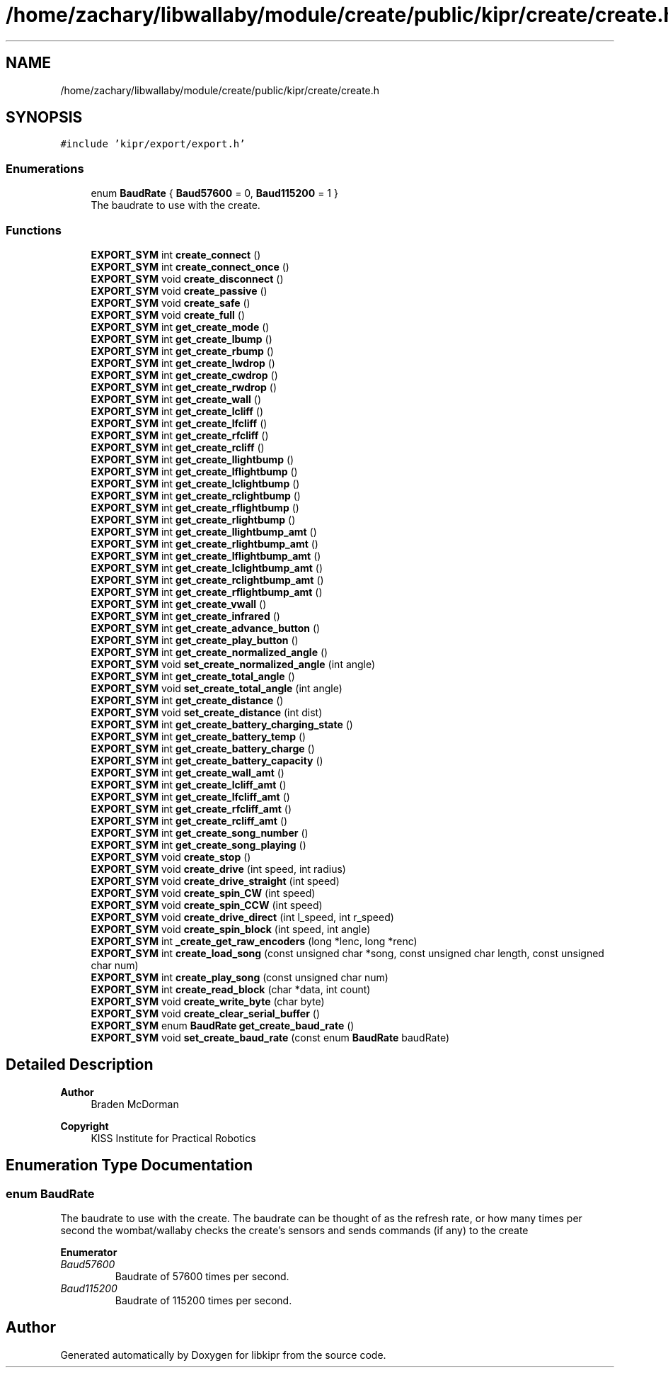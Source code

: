 .TH "/home/zachary/libwallaby/module/create/public/kipr/create/create.h" 3 "Mon Sep 12 2022" "Version 1.0.0" "libkipr" \" -*- nroff -*-
.ad l
.nh
.SH NAME
/home/zachary/libwallaby/module/create/public/kipr/create/create.h
.SH SYNOPSIS
.br
.PP
\fC#include 'kipr/export/export\&.h'\fP
.br

.SS "Enumerations"

.in +1c
.ti -1c
.RI "enum \fBBaudRate\fP { \fBBaud57600\fP = 0, \fBBaud115200\fP = 1 }"
.br
.RI "The baudrate to use with the create\&. "
.in -1c
.SS "Functions"

.in +1c
.ti -1c
.RI "\fBEXPORT_SYM\fP int \fBcreate_connect\fP ()"
.br
.ti -1c
.RI "\fBEXPORT_SYM\fP int \fBcreate_connect_once\fP ()"
.br
.ti -1c
.RI "\fBEXPORT_SYM\fP void \fBcreate_disconnect\fP ()"
.br
.ti -1c
.RI "\fBEXPORT_SYM\fP void \fBcreate_passive\fP ()"
.br
.ti -1c
.RI "\fBEXPORT_SYM\fP void \fBcreate_safe\fP ()"
.br
.ti -1c
.RI "\fBEXPORT_SYM\fP void \fBcreate_full\fP ()"
.br
.ti -1c
.RI "\fBEXPORT_SYM\fP int \fBget_create_mode\fP ()"
.br
.ti -1c
.RI "\fBEXPORT_SYM\fP int \fBget_create_lbump\fP ()"
.br
.ti -1c
.RI "\fBEXPORT_SYM\fP int \fBget_create_rbump\fP ()"
.br
.ti -1c
.RI "\fBEXPORT_SYM\fP int \fBget_create_lwdrop\fP ()"
.br
.ti -1c
.RI "\fBEXPORT_SYM\fP int \fBget_create_cwdrop\fP ()"
.br
.ti -1c
.RI "\fBEXPORT_SYM\fP int \fBget_create_rwdrop\fP ()"
.br
.ti -1c
.RI "\fBEXPORT_SYM\fP int \fBget_create_wall\fP ()"
.br
.ti -1c
.RI "\fBEXPORT_SYM\fP int \fBget_create_lcliff\fP ()"
.br
.ti -1c
.RI "\fBEXPORT_SYM\fP int \fBget_create_lfcliff\fP ()"
.br
.ti -1c
.RI "\fBEXPORT_SYM\fP int \fBget_create_rfcliff\fP ()"
.br
.ti -1c
.RI "\fBEXPORT_SYM\fP int \fBget_create_rcliff\fP ()"
.br
.ti -1c
.RI "\fBEXPORT_SYM\fP int \fBget_create_llightbump\fP ()"
.br
.ti -1c
.RI "\fBEXPORT_SYM\fP int \fBget_create_lflightbump\fP ()"
.br
.ti -1c
.RI "\fBEXPORT_SYM\fP int \fBget_create_lclightbump\fP ()"
.br
.ti -1c
.RI "\fBEXPORT_SYM\fP int \fBget_create_rclightbump\fP ()"
.br
.ti -1c
.RI "\fBEXPORT_SYM\fP int \fBget_create_rflightbump\fP ()"
.br
.ti -1c
.RI "\fBEXPORT_SYM\fP int \fBget_create_rlightbump\fP ()"
.br
.ti -1c
.RI "\fBEXPORT_SYM\fP int \fBget_create_llightbump_amt\fP ()"
.br
.ti -1c
.RI "\fBEXPORT_SYM\fP int \fBget_create_rlightbump_amt\fP ()"
.br
.ti -1c
.RI "\fBEXPORT_SYM\fP int \fBget_create_lflightbump_amt\fP ()"
.br
.ti -1c
.RI "\fBEXPORT_SYM\fP int \fBget_create_lclightbump_amt\fP ()"
.br
.ti -1c
.RI "\fBEXPORT_SYM\fP int \fBget_create_rclightbump_amt\fP ()"
.br
.ti -1c
.RI "\fBEXPORT_SYM\fP int \fBget_create_rflightbump_amt\fP ()"
.br
.ti -1c
.RI "\fBEXPORT_SYM\fP int \fBget_create_vwall\fP ()"
.br
.ti -1c
.RI "\fBEXPORT_SYM\fP int \fBget_create_infrared\fP ()"
.br
.ti -1c
.RI "\fBEXPORT_SYM\fP int \fBget_create_advance_button\fP ()"
.br
.ti -1c
.RI "\fBEXPORT_SYM\fP int \fBget_create_play_button\fP ()"
.br
.ti -1c
.RI "\fBEXPORT_SYM\fP int \fBget_create_normalized_angle\fP ()"
.br
.ti -1c
.RI "\fBEXPORT_SYM\fP void \fBset_create_normalized_angle\fP (int angle)"
.br
.ti -1c
.RI "\fBEXPORT_SYM\fP int \fBget_create_total_angle\fP ()"
.br
.ti -1c
.RI "\fBEXPORT_SYM\fP void \fBset_create_total_angle\fP (int angle)"
.br
.ti -1c
.RI "\fBEXPORT_SYM\fP int \fBget_create_distance\fP ()"
.br
.ti -1c
.RI "\fBEXPORT_SYM\fP void \fBset_create_distance\fP (int dist)"
.br
.ti -1c
.RI "\fBEXPORT_SYM\fP int \fBget_create_battery_charging_state\fP ()"
.br
.ti -1c
.RI "\fBEXPORT_SYM\fP int \fBget_create_battery_temp\fP ()"
.br
.ti -1c
.RI "\fBEXPORT_SYM\fP int \fBget_create_battery_charge\fP ()"
.br
.ti -1c
.RI "\fBEXPORT_SYM\fP int \fBget_create_battery_capacity\fP ()"
.br
.ti -1c
.RI "\fBEXPORT_SYM\fP int \fBget_create_wall_amt\fP ()"
.br
.ti -1c
.RI "\fBEXPORT_SYM\fP int \fBget_create_lcliff_amt\fP ()"
.br
.ti -1c
.RI "\fBEXPORT_SYM\fP int \fBget_create_lfcliff_amt\fP ()"
.br
.ti -1c
.RI "\fBEXPORT_SYM\fP int \fBget_create_rfcliff_amt\fP ()"
.br
.ti -1c
.RI "\fBEXPORT_SYM\fP int \fBget_create_rcliff_amt\fP ()"
.br
.ti -1c
.RI "\fBEXPORT_SYM\fP int \fBget_create_song_number\fP ()"
.br
.ti -1c
.RI "\fBEXPORT_SYM\fP int \fBget_create_song_playing\fP ()"
.br
.ti -1c
.RI "\fBEXPORT_SYM\fP void \fBcreate_stop\fP ()"
.br
.ti -1c
.RI "\fBEXPORT_SYM\fP void \fBcreate_drive\fP (int speed, int radius)"
.br
.ti -1c
.RI "\fBEXPORT_SYM\fP void \fBcreate_drive_straight\fP (int speed)"
.br
.ti -1c
.RI "\fBEXPORT_SYM\fP void \fBcreate_spin_CW\fP (int speed)"
.br
.ti -1c
.RI "\fBEXPORT_SYM\fP void \fBcreate_spin_CCW\fP (int speed)"
.br
.ti -1c
.RI "\fBEXPORT_SYM\fP void \fBcreate_drive_direct\fP (int l_speed, int r_speed)"
.br
.ti -1c
.RI "\fBEXPORT_SYM\fP void \fBcreate_spin_block\fP (int speed, int angle)"
.br
.ti -1c
.RI "\fBEXPORT_SYM\fP int \fB_create_get_raw_encoders\fP (long *lenc, long *renc)"
.br
.ti -1c
.RI "\fBEXPORT_SYM\fP int \fBcreate_load_song\fP (const unsigned char *song, const unsigned char length, const unsigned char num)"
.br
.ti -1c
.RI "\fBEXPORT_SYM\fP int \fBcreate_play_song\fP (const unsigned char num)"
.br
.ti -1c
.RI "\fBEXPORT_SYM\fP int \fBcreate_read_block\fP (char *data, int count)"
.br
.ti -1c
.RI "\fBEXPORT_SYM\fP void \fBcreate_write_byte\fP (char byte)"
.br
.ti -1c
.RI "\fBEXPORT_SYM\fP void \fBcreate_clear_serial_buffer\fP ()"
.br
.ti -1c
.RI "\fBEXPORT_SYM\fP enum \fBBaudRate\fP \fBget_create_baud_rate\fP ()"
.br
.ti -1c
.RI "\fBEXPORT_SYM\fP void \fBset_create_baud_rate\fP (const enum \fBBaudRate\fP baudRate)"
.br
.in -1c
.SH "Detailed Description"
.PP 

.PP
\fBAuthor\fP
.RS 4
Braden McDorman 
.RE
.PP
\fBCopyright\fP
.RS 4
KISS Institute for Practical Robotics 
.RE
.PP

.SH "Enumeration Type Documentation"
.PP 
.SS "enum \fBBaudRate\fP"

.PP
The baudrate to use with the create\&. The baudrate can be thought of as the refresh rate, or how many times per second the wombat/wallaby checks the create's sensors and sends commands (if any) to the create 
.PP
\fBEnumerator\fP
.in +1c
.TP
\fB\fIBaud57600 \fP\fP
Baudrate of 57600 times per second\&. 
.TP
\fB\fIBaud115200 \fP\fP
Baudrate of 115200 times per second\&. 
.SH "Author"
.PP 
Generated automatically by Doxygen for libkipr from the source code\&.
